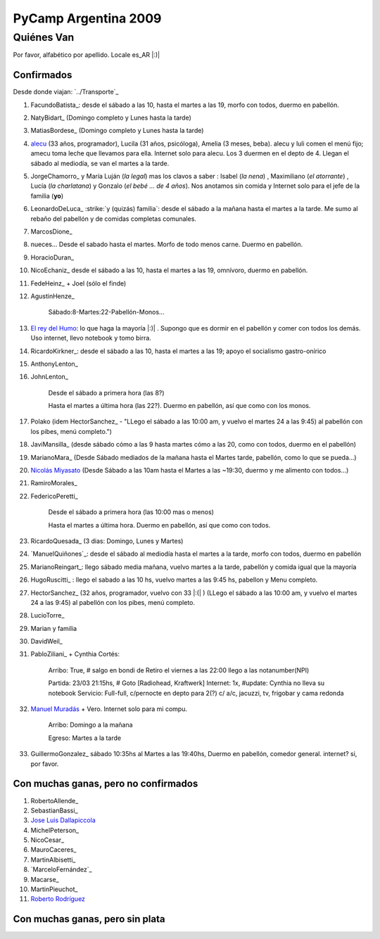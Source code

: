 
PyCamp Argentina 2009
=====================

Quiénes Van
-----------

Por favor, alfabético por apellido. Locale es_AR |:)|

Confirmados
~~~~~~~~~~~

Desde donde viajan: `../Transporte`_

1. FacundoBatista_: desde el sábado a las 10, hasta el martes a las 19, morfo con todos, duermo en pabellón.

#. NatyBidart_ (Domingo completo y Lunes hasta la tarde)

#. MatiasBordese_ (Domingo completo y Lunes hasta la tarde)

#. alecu_ (33 años, programador), Lucila (31 años, psicóloga), Amelia (3 meses, beba). alecu y luli comen el menú fijo; amecu toma leche que llevamos para ella. Internet solo para alecu. Los 3 duermen en el depto de 4. Llegan el sábado al mediodía, se van el martes a la tarde.

#. JorgeChamorro_ y María Luján (*la legal*) mas los clavos a saber : Isabel (*la nena*) , Maximiliano (*el atorrante*) , Lucía (*la charlatana*) y Gonzalo (*el bebé ... de 4 años*). Nos anotamos sin comida y Internet solo para el jefe de la familia (**yo**)

#. LeonardoDeLuca_ :strike:`y (quizás) familia`: desde el sábado a la mañana hasta el martes a la tarde. Me sumo al rebaño del pabellón y de comidas completas comunales.

#. MarcosDione_

#. nueces... Desde el sabado hasta el martes. Morfo de todo menos carne. Duermo en pabellón.

#. HoracioDuran_

#. NicoEchaniz_ desde el sábado a las 10, hasta el martes a las 19, omnívoro, duermo en pabellón.

#. FedeHeinz_ + Joel (sólo el finde)

#. AgustinHenze_

     Sábado:8-Martes:22-Pabellón-Monos...

#. `El rey del Humo`_: lo que haga la mayoría |:)| . Supongo que es dormir en el pabellón y comer con todos los demás. Uso internet, llevo notebook y tomo birra.

#. RicardoKirkner_: desde el sábado a las 10, hasta el martes a las 19; apoyo el socialismo gastro-onírico

#. AnthonyLenton_

#. JohnLenton_

     Desde el sábado a primera hora (las 8?)

     Hasta el martes a última hora (las 22?). Duermo en pabellón, así que como con los monos.

#. Polako (idem HectorSanchez_ - "LLego el sábado a las 10:00 am, y vuelvo el martes 24 a las 9:45) al pabellón con los pibes, menú completo.")

#. JaviMansilla_ (desde sábado cómo a las 9 hasta martes cómo a las 20, como con todos, duermo en el pabellón)

#. MarianoMara_ (Desde Sábado mediados de la mañana hasta el Martes tarde, pabellón, como lo que se pueda...)

#. `Nicolás Miyasato`_ (Desde Sábado a las 10am hasta el Martes a las ~19:30, duermo y me alimento con todos...)

#. RamiroMorales_

#. FedericoPeretti_

     Desde el sábado a primera hora (las 10:00 mas o menos)

     Hasta el martes a última hora. Duermo en pabellón, así que como con todos.

#. RicardoQuesada_ (3 dias: Domingo, Lunes y Martes)

#. `ManuelQuiñones`_: desde el sábado al mediodía hasta el martes a la tarde, morfo con todos, duermo en pabellón

#. MarianoReingart_: llego sábado media mañana, vuelvo martes a la tarde, pabellón y comida igual que la mayoría

#. HugoRuscitti_ : llego el sabado a las 10 hs, vuelvo martes a las 9:45 hs, pabellon y Menu completo.

#. HectorSanchez_  (32 años, programador, vuelvo con 33 |:(| ) (LLego el sábado a las 10:00 am, y vuelvo el martes 24 a las 9:45) al pabellón con los pibes, menú completo.

#. LucioTorre_

#. Marian y familia

#. DavidWeil_

#. PabloZiliani_ + Cynthia Cortés:

     Arribo:   True, # salgo en bondi de Retiro el viernes a las 22:00 llego a las notanumber(NPI)

     Partida:  23/03 21:15hs, # Goto [Radiohead,  Kraftwerk] Internet: 1x, #update: Cynthia no lleva su notebook Servicio: Full-full, c/pernocte en depto para 2(?) c/ a/c, jacuzzi, tv, frigobar y cama redonda

#. `Manuel Muradás`_ + Vero. Internet solo para mi compu.

     Arribo: Domingo a la mañana

     Egreso: Martes a la tarde

#. GuillermoGonzalez_ sábado 10:35hs al Martes a las 19:40hs, Duermo en pabellón, comedor general. internet? si, por favor.

Con muchas ganas, pero no confirmados
~~~~~~~~~~~~~~~~~~~~~~~~~~~~~~~~~~~~~

1. RobertoAllende_

#. SebastianBassi_

#. `Jose Luis Dallapiccola`_

#. MichelPeterson_

#. NicoCesar_

#. MauroCaceres_

#. MartinAlbisetti_

#. `MarceloFernández`_

#. Macarse_

#. MartinPieuchot_

#. `Roberto Rodríguez`_

.. _queriendobecas:



Con muchas ganas, pero sin plata
~~~~~~~~~~~~~~~~~~~~~~~~~~~~~~~~

.. ############################################################################

.. _alecu: AlejandroJCura

.. _El rey del Humo: ManuelKaufmann

.. _Nicolás Miyasato: miya

.. _Manuel Muradás: dieresys

.. _Jose Luis Dallapiccola: JoseluisDallapiccola

.. _Roberto Rodríguez: RobertoRodríguez



.. role:: strike
   :class: strike

